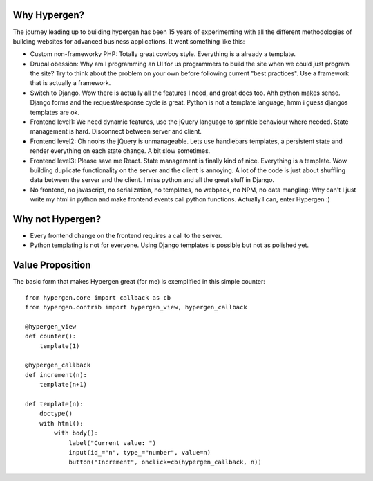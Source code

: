 Why Hypergen?
=============

The journey leading up to building hypergen has been 15 years of experimenting with all the different methodologies of building websites for advanced business applications. It went something like this:

- Custom non-frameworky PHP: Totally great cowboy style. Everything is a already a template.
- Drupal obession: Why am I programming an UI for us programmers to build the site when we could just program the site? Try to think about the problem on your own before following current "best practices". Use a framework that is actually a framework.
- Switch to Django. Wow there is actually all the features I need, and great docs too. Ahh python makes sense. Django forms and the request/response cycle is great. Python is not a template language, hmm i guess djangos templates are ok.
- Frontend level1: We need dynamic features, use the jQuery language to sprinkle behaviour where needed. State management is hard. Disconnect between server and client.
- Frontend level2: Oh noohs the jQuery is unmanageable. Lets use handlebars templates, a persistent state and render everything on each state change. A bit slow sometimes.
- Frontend level3: Please save me React. State management is finally kind of nice. Everything is a template. Wow building duplicate functionality on the server and the client is annoying. A lot of the code is just about shuffling data between the server and the client. I miss python and all the great stuff in Django.
- No frontend, no javascript, no serialization, no templates, no webpack, no NPM, no data mangling: Why can't I just write my html in python and make frontend events call python functions. Actually I can, enter Hypergen :)

Why not Hypergen?
=================

- Every frontend change on the frontend requires a call to the server.
- Python templating is not for everyone. Using Django templates is possible but not as polished yet.

Value Proposition
=================

The basic form that makes Hypergen great (for me) is exemplified in this simple counter::


    from hypergen.core import callback as cb
    from hypergen.contrib import hypergen_view, hypergen_callback
    
    @hypergen_view
    def counter():
        template(1)
    
    @hypergen_callback
    def increment(n):
        template(n+1)

    def template(n):
        doctype()
        with html():
            with body():
                label("Current value: ")
                input(id_="n", type_="number", value=n)
                button("Increment", onclick=cb(hypergen_callback, n))
        
